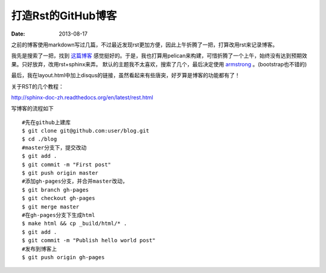 打造Rst的GitHub博客
=============================

:date: 2013-08-17

之前的博客使用markdown写过几篇，不过最近发现rst更加方便，因此上午折腾了一把，打算改用rst来记录博客。

我先是搜索了一把，找到 `这篇博客 <http://blog.xlarrakoetxea.org/posts/2012/10/creating-a-blog-with-pelican/>`_ 
感觉挺好的。于是，我也打算用pelican来构建，可惜折腾了一个上午，始终没有达到预期效果。只好放弃，改用rst+sphinx来弄。
默认的主题我不太喜欢，搜索了几个，最后决定使用 `armstrong <https://github.com/armstrong/armstrong_sphinx/>`_ 。(bootstrap也不错的)

最后，我在layout.html中加上disqus的链接，虽然看起来有些唐突，好歹算是博客的功能都有了！

关于RST的几个教程：

http://sphinx-doc-zh.readthedocs.org/en/latest/rest.html

写博客的流程如下 ::

 #先在github上建库
 $ git clone git@github.com:user/blog.git
 $ cd ./blog
 #master分支下，提交改动
 $ git add .
 $ git commit -m "First post"
 $ git push origin master
 #添加gh-pages分支，并合并master改动，
 $ git branch gh-pages
 $ git checkout gh-pages
 $ git merge master
 #在gh-pages分支下生成html
 $ make html && cp _build/html/* .
 $ git add .
 $ git commit -m "Publish hello world post"
 #发布到博客上
 $ git push origin gh-pages
